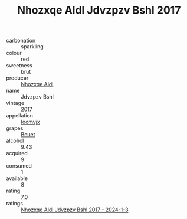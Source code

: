 :PROPERTIES:
:ID:                     b496efd3-c084-4333-8aad-29728b30c519
:END:
#+TITLE: Nhozxqe Aldl Jdvzpzv Bshl 2017

- carbonation :: sparkling
- colour :: red
- sweetness :: brut
- producer :: [[id:539af513-9024-4da4-8bd6-4dac33ba9304][Nhozxqe Aldl]]
- name :: Jdvzpzv Bshl
- vintage :: 2017
- appellation :: [[id:15b70af5-e968-4e98-94c5-64021e4b4fab][Ioomvjx]]
- grapes :: [[id:9cb04c77-1c20-42d3-bbca-f291e87937bc][Beuet]]
- alcohol :: 9.43
- acquired :: 9
- consumed :: 1
- available :: 8
- rating :: 7.0
- ratings :: [[id:fb14f970-fc83-47cd-8d2a-a3461522b926][Nhozxqe Aldl Jdvzpzv Bshl 2017 - 2024-1-3]]


